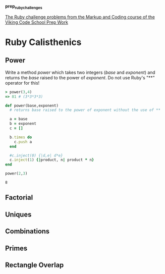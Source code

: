 #+options: toc:nil

*prep_ruby_challenges*

[[http://www.vikingcodeschool.com/web-markup-and-coding/level-up-your-ruby-judo][The Ruby challenge problems from the Markup and Coding course of the Viking Code School Prep Work]]

* Ruby Calisthenics

** Power
   
   Write a method /power/ which takes two integers (/base/ and /exponent/) and 
   returns the /base/ raised to the power of /exponent/. Do not use Ruby's "**"
   operator for this!

   #+begin_src ruby
     > power(3,4)
     => 81 # (3*3*3*3)
   #+end_src

   #+begin_src ruby
     def power(base,exponent)
       # returns base raised to the power of exponent without the use of ** operator
       
       a = base
       b = exponent
       c = []

       b.times do
         c.push a
       end

       #c.inject(0) {|d,e| d*e}
       c.inject(1) {|product, n| product * n}
     end

     power(2,3)

   #+end_src

   #+RESULTS:
   : 8

** Factorial
** Uniques
** Combinations
** Primes
** Rectangle Overlap  
